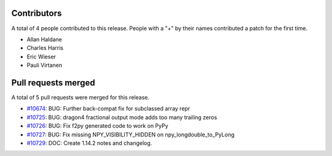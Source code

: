 
Contributors
============

A total of 4 people contributed to this release.  People with a "+" by their
names contributed a patch for the first time.

* Allan Haldane
* Charles Harris
* Eric Wieser
* Pauli Virtanen

Pull requests merged
====================

A total of 5 pull requests were merged for this release.

* `#10674 <https://github.com/numpy_demo/numpy_demo/pull/10674>`__: BUG: Further back-compat fix for subclassed array repr
* `#10725 <https://github.com/numpy_demo/numpy_demo/pull/10725>`__: BUG: dragon4 fractional output mode adds too many trailing zeros
* `#10726 <https://github.com/numpy_demo/numpy_demo/pull/10726>`__: BUG: Fix f2py generated code to work on PyPy
* `#10727 <https://github.com/numpy_demo/numpy_demo/pull/10727>`__: BUG: Fix missing NPY_VISIBILITY_HIDDEN on npy_longdouble_to_PyLong
* `#10729 <https://github.com/numpy_demo/numpy_demo/pull/10729>`__: DOC: Create 1.14.2 notes and changelog.
